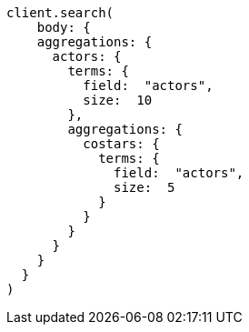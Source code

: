 [source, ruby]
----
client.search(
    body: {
    aggregations: {
      actors: {
        terms: {
          field:  "actors",
          size:  10
        },
        aggregations: {
          costars: {
            terms: {
              field:  "actors",
              size:  5
            }
          }
        }
      }
    }
  }
)
----
